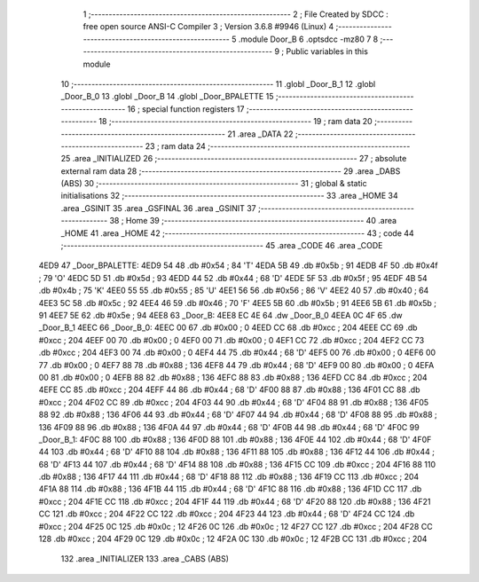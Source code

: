                               1 ;--------------------------------------------------------
                              2 ; File Created by SDCC : free open source ANSI-C Compiler
                              3 ; Version 3.6.8 #9946 (Linux)
                              4 ;--------------------------------------------------------
                              5 	.module Door_B
                              6 	.optsdcc -mz80
                              7 	
                              8 ;--------------------------------------------------------
                              9 ; Public variables in this module
                             10 ;--------------------------------------------------------
                             11 	.globl _Door_B_1
                             12 	.globl _Door_B_0
                             13 	.globl _Door_B
                             14 	.globl _Door_BPALETTE
                             15 ;--------------------------------------------------------
                             16 ; special function registers
                             17 ;--------------------------------------------------------
                             18 ;--------------------------------------------------------
                             19 ; ram data
                             20 ;--------------------------------------------------------
                             21 	.area _DATA
                             22 ;--------------------------------------------------------
                             23 ; ram data
                             24 ;--------------------------------------------------------
                             25 	.area _INITIALIZED
                             26 ;--------------------------------------------------------
                             27 ; absolute external ram data
                             28 ;--------------------------------------------------------
                             29 	.area _DABS (ABS)
                             30 ;--------------------------------------------------------
                             31 ; global & static initialisations
                             32 ;--------------------------------------------------------
                             33 	.area _HOME
                             34 	.area _GSINIT
                             35 	.area _GSFINAL
                             36 	.area _GSINIT
                             37 ;--------------------------------------------------------
                             38 ; Home
                             39 ;--------------------------------------------------------
                             40 	.area _HOME
                             41 	.area _HOME
                             42 ;--------------------------------------------------------
                             43 ; code
                             44 ;--------------------------------------------------------
                             45 	.area _CODE
                             46 	.area _CODE
   4ED9                      47 _Door_BPALETTE:
   4ED9 54                   48 	.db #0x54	; 84	'T'
   4EDA 5B                   49 	.db #0x5b	; 91
   4EDB 4F                   50 	.db #0x4f	; 79	'O'
   4EDC 5D                   51 	.db #0x5d	; 93
   4EDD 44                   52 	.db #0x44	; 68	'D'
   4EDE 5F                   53 	.db #0x5f	; 95
   4EDF 4B                   54 	.db #0x4b	; 75	'K'
   4EE0 55                   55 	.db #0x55	; 85	'U'
   4EE1 56                   56 	.db #0x56	; 86	'V'
   4EE2 40                   57 	.db #0x40	; 64
   4EE3 5C                   58 	.db #0x5c	; 92
   4EE4 46                   59 	.db #0x46	; 70	'F'
   4EE5 5B                   60 	.db #0x5b	; 91
   4EE6 5B                   61 	.db #0x5b	; 91
   4EE7 5E                   62 	.db #0x5e	; 94
   4EE8                      63 _Door_B:
   4EE8 EC 4E                64 	.dw _Door_B_0
   4EEA 0C 4F                65 	.dw _Door_B_1
   4EEC                      66 _Door_B_0:
   4EEC 00                   67 	.db #0x00	; 0
   4EED CC                   68 	.db #0xcc	; 204
   4EEE CC                   69 	.db #0xcc	; 204
   4EEF 00                   70 	.db #0x00	; 0
   4EF0 00                   71 	.db #0x00	; 0
   4EF1 CC                   72 	.db #0xcc	; 204
   4EF2 CC                   73 	.db #0xcc	; 204
   4EF3 00                   74 	.db #0x00	; 0
   4EF4 44                   75 	.db #0x44	; 68	'D'
   4EF5 00                   76 	.db #0x00	; 0
   4EF6 00                   77 	.db #0x00	; 0
   4EF7 88                   78 	.db #0x88	; 136
   4EF8 44                   79 	.db #0x44	; 68	'D'
   4EF9 00                   80 	.db #0x00	; 0
   4EFA 00                   81 	.db #0x00	; 0
   4EFB 88                   82 	.db #0x88	; 136
   4EFC 88                   83 	.db #0x88	; 136
   4EFD CC                   84 	.db #0xcc	; 204
   4EFE CC                   85 	.db #0xcc	; 204
   4EFF 44                   86 	.db #0x44	; 68	'D'
   4F00 88                   87 	.db #0x88	; 136
   4F01 CC                   88 	.db #0xcc	; 204
   4F02 CC                   89 	.db #0xcc	; 204
   4F03 44                   90 	.db #0x44	; 68	'D'
   4F04 88                   91 	.db #0x88	; 136
   4F05 88                   92 	.db #0x88	; 136
   4F06 44                   93 	.db #0x44	; 68	'D'
   4F07 44                   94 	.db #0x44	; 68	'D'
   4F08 88                   95 	.db #0x88	; 136
   4F09 88                   96 	.db #0x88	; 136
   4F0A 44                   97 	.db #0x44	; 68	'D'
   4F0B 44                   98 	.db #0x44	; 68	'D'
   4F0C                      99 _Door_B_1:
   4F0C 88                  100 	.db #0x88	; 136
   4F0D 88                  101 	.db #0x88	; 136
   4F0E 44                  102 	.db #0x44	; 68	'D'
   4F0F 44                  103 	.db #0x44	; 68	'D'
   4F10 88                  104 	.db #0x88	; 136
   4F11 88                  105 	.db #0x88	; 136
   4F12 44                  106 	.db #0x44	; 68	'D'
   4F13 44                  107 	.db #0x44	; 68	'D'
   4F14 88                  108 	.db #0x88	; 136
   4F15 CC                  109 	.db #0xcc	; 204
   4F16 88                  110 	.db #0x88	; 136
   4F17 44                  111 	.db #0x44	; 68	'D'
   4F18 88                  112 	.db #0x88	; 136
   4F19 CC                  113 	.db #0xcc	; 204
   4F1A 88                  114 	.db #0x88	; 136
   4F1B 44                  115 	.db #0x44	; 68	'D'
   4F1C 88                  116 	.db #0x88	; 136
   4F1D CC                  117 	.db #0xcc	; 204
   4F1E CC                  118 	.db #0xcc	; 204
   4F1F 44                  119 	.db #0x44	; 68	'D'
   4F20 88                  120 	.db #0x88	; 136
   4F21 CC                  121 	.db #0xcc	; 204
   4F22 CC                  122 	.db #0xcc	; 204
   4F23 44                  123 	.db #0x44	; 68	'D'
   4F24 CC                  124 	.db #0xcc	; 204
   4F25 0C                  125 	.db #0x0c	; 12
   4F26 0C                  126 	.db #0x0c	; 12
   4F27 CC                  127 	.db #0xcc	; 204
   4F28 CC                  128 	.db #0xcc	; 204
   4F29 0C                  129 	.db #0x0c	; 12
   4F2A 0C                  130 	.db #0x0c	; 12
   4F2B CC                  131 	.db #0xcc	; 204
                            132 	.area _INITIALIZER
                            133 	.area _CABS (ABS)
